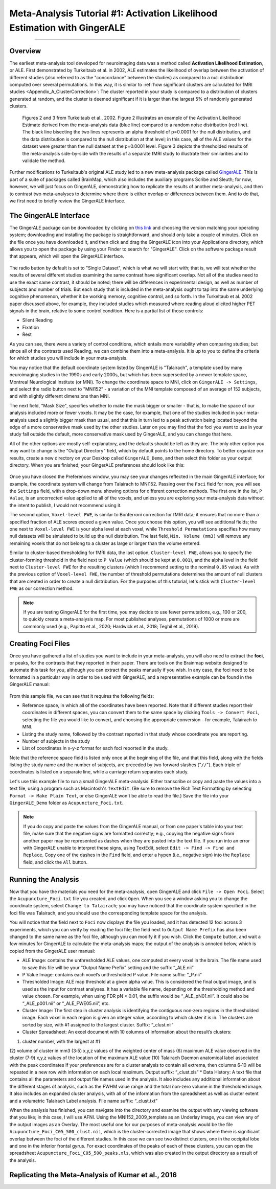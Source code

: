 .. _MetaAnalysis_01_GingerALE:

==========================================================================
Meta-Analysis Tutorial #1: Activation Likelihood Estimation with GingerALE
==========================================================================

---------------

Overview
********

The earliest meta-analysis tool developed for neuroimaging data was a method called **Activation Likelihood Estimation**, or ALE. First demonstrated by Turkeltaub et al. in 2002, ALE estimates the likelihood of overlap between the activation of different studies (also referred to as the "concordance" between the studies) as compared to a null distribution computed over several permutations. In this way, it is similar to :ref:`how significant clusters are calculated for fMRI studies <Appendix_A_ClusterCorrection>`: The cluster reported in your study is compared to a distribution of clusters generated at random, and the cluster is deemed significant if it is larger than the largest 5% of randomly generated clusters.

.. figure:: GingerALE_01_Turkeltaub.png

  Figures 2 and 3 from Turkeltaub et al., 2002. Figure 2 illustrates an example of the Activation Likelihood Estimate derived from the meta-analysis data (blue line) compared to a random noise distribution (red line). The black line bisecting the two lines represents an alpha threshold of p=0.0001 for the null distribution, and the data distribution is compared to the null distribution at that level; in this case, all of the ALE values for the dataset were greater than the null dataset at the p=0.0001 level. Figure 3 depicts the thresholded results of the meta-analysis side-by-side with the results of a separate fMRI study to illustrate their similarities and to validate the method.

Further modifications to Turkeltaub's original ALE study led to a new meta-analysis package called `GingerALE <https://www.brainmap.org/ale/>`__. This is part of a suite of packages called BrainMap, which also includes the auxiliary programs Scribe and Sleuth; for now, however, we will just focus on GingerALE, demonstrating how to replicate the results of another meta-analysis, and then to contrast two meta-analyses to determine where there is either overlap or differences between them. And to do that, we first need to briefly review the GingerALE Interface.


The GingerALE Interface
***********************

The GingerALE package can be downloaded by clicking on `this link <https://www.brainmap.org/ale/>`__ and choosing the version matching your operating system; downloading and installing the package is straightforward, and should only take a couple of minutes. Click on the file once you have downloaded it, and then click and drag the GingerALE icon into your Applications directory, which allows you to open the package by using your Finder to search for "GingerALE". Click on the software package result that appears, which will open the GingerALE interface.

.. figure:: GingerALE_01_Interface.png

The radio button by default is set to "Single Dataset", which is what we will start with; that is, we will test whether the results of several different studies examining the same contrast have significant overlap. Not all of the studies need to use the exact same contrast, it should be noted; there will be differences in experimental design, as well as number of subjects and number of trials. But each study that is included in the meta-analysis ought to tap into the same underlying cognitive phenomenon, whether it be working memory, cognitive control, and so forth. In the Turkeltaub et al. 2002 paper discussed above, for example, they included studies which measured where reading aloud elicited higher PET signals in the brain, relative to some control condition. Here is a partial list of those controls:

* Silent Reading
* Fixation
* Rest

As you can see, there were a variety of control conditions, which entails more variability when comparing studies; but since all of the contrasts used Reading, we can combine them into a meta-analysis. It is up to you to define the criteria for which studies you will include in your meta-analysis.

You may notice that the default coordinate system listed by GingerALE is "Talairach", a template used by many neuroimaging studies in the 1990s and early 2000s, but which has been superseded by a newer template space, Montreal Neurological Institute (or MNI). To change the coordinate space to MNI, click on ``GingerALE -> Settings``, and select the radio button next to "MNI152" - a variation of the MNI template composed of an average of 152 subjects, and with slightly different dimensions than MNI.

The next field, "Mask Size", specifies whether to make the mask bigger or smaller - that is, to make the space of our analysis included more or fewer voxels. It may be the case, for example, that one of the studies included in your meta-analysis used a slightly bigger mask than usual, and that this in turn led to a peak activation being located beyond the edge of a more conservative mask used by the other studies. Later on you may find that the foci you want to use in your study fall outside the default, more conservative mask used by GingerALE, and you can change that here.

All of the other options are mostly self-explanatory, and the defaults should be left as they are. The only other option you may want to change is the "Output Directory" field, which by default points to the home directory. To better organize our results, create a new directory on your Desktop called ``GingerALE_Demo``, and then select this folder as your output directory. When you are finished, your GingerALE preferences should look like this:

.. figure:: GingerALE_01_Preferences.png

Once you have closed the Preferences window, you may see your changes reflected in the main GingerALE interface; for example, the coordinate system will change from Talairach to MNI152. Passing over the ``Foci`` field for now, you will see the ``Settings`` field, with a drop-down menu showing options for different correction methods. The first one in the list, ``P Value``, is an uncorrected value applied to all of the voxels, and unless you are exploring your meta-analysis data without the intent to publish, I would not recommend using it. 

The second option, ``Voxel-level FWE``, is similar to Bonferroni correction for fMRI data; it ensures that no more than a specified fraction of ALE scores exceed a given value. Once you choose this option, you will see additional fields; the one next to ``Voxel-level FWE`` is your alpha level at each voxel, while ``Threshold Permutations`` specifies how many null datasets will be simulated to build up the null distribution. The last field, ``Min. Volume (mm3)`` will remove any remaining voxels that do not belong to a cluster as large or larger than the volume entered.

Similar to cluster-based thresholding for fMRI data, the last option, ``Cluster-level FWE``, allows you to specify the cluster-forming threshold in the field next to ``P Value`` (which should be kept at ``0.001``), and the alpha level in the field next to ``Cluster-level FWE`` for the resulting clusters (which I recommend setting to the nominal ``0.05`` value). As with the previous option of ``Voxel-level FWE``, the number of threshold permutations determines the amount of null clusters that are created in order to create a null distribution. For the purposes of this tutorial, let's stick with ``Cluster-level FWE`` as our correction method.

.. figure:: GingerALE_01_Correction.png

.. note::

  If you are testing GingerALE for the first time, you may decide to use fewer permutations, e.g., 100 or 200, to quickly create a meta-analysis map. For most published analyses, permutations of 1000 or more are commonly used (e.g., Papitto et al., 2020; Hardwick et al., 2018; Teghil et al., 2019).

Creating Foci Files
*******************

Once you have gathered a list of studies you want to include in your meta-analysis, you will also need to extract the **foci**, or peaks, for the contrasts that they reported in their paper. There are tools on the Brainmap website designed to automate this task for you, although you can extract the peaks manually if you wish. In any case, the foci need to be formatted in a particular way in order to be used with GingerALE, and a representative example can be found in the GingerALE manual:

.. figure:: GingerALE_01_Foci_Example.png

From this sample file, we can see that it requires the following fields:

* Reference space, in which all of the coordinates have been reported. Note that if different studies report their coordinates in different spaces, you can convert them to the same space by clicking ``Tools -> Convert Foci``, selecting the file you would like to convert, and choosing the appropriate conversion - for example, Talairach to MNI.
* Listing the study name, followed by the contrast reported in that study whose coordinate you are reporting.
* Number of subjects in the study
* List of coordinates in x-y-z format for each foci reported in the study.

Note that the reference space field is listed only once at the beginning of the file, and that this field, along with the fields listing the study name and the number of subjects, are preceded by two forward slashes ("``//``"). Each triple of coordinates is listed on a separate line, while a carriage return separates each study.

Let's use this example file to run a small GingerALE meta-analysis. Either transcribe or copy and paste the values into a text file, using a program such as Macintosh's ``TextEdit``. (Be sure to remove the Rich Text Formatting by selecting ``Format -> Make Plain Text``, or else GingerALE won't be able to read the file.) Save the file into your ``GingerALE_Demo`` folder as ``Acupuncture_Foci.txt``.

.. note::

  If you do copy and paste the values from the GingerALE manual, or from one paper's table into your text file, make sure that the negative signs are formatted correctly; e.g., copying the negative signs from another paper may be represented as dashes when they are pasted into the text file. If you run into an error with GingerALE unable to interpret these signs, using TextEdit, select ``Edit -> Find -> Find and Replace``. Copy one of the dashes in the ``Find`` field, and enter a hypen (i.e., negative sign) into the ``Replace`` field, and click the ``All`` button.

Running the Analysis
********************

Now that you have the materials you need for the meta-analysis, open GingerALE and click ``File -> Open Foci``. Select the ``Acupuncture_Foci.txt`` file you created, and click ``Open``. When you see a window asking you to change the coordinate system, select ``Change to Talairach``; you may have noticed that the coordinate system specified in the foci file was Talairach, and you should use the corresponding template space for the analysis.

You will notice that the field next to ``Foci`` now displays the file you loaded, and it has detected 12 foci across 3 experiments, which you can verify by reading the foci file; the field next to ``Output Name Prefix`` has also been changed to the same name as the foci file, although you can modify it if you wish. Click the ``Compute`` button, and wait a few minutes for GingerALE to calculate the meta-analysis maps; the output of the analysis is annoted below, which is copied from the GingerALE user manual:

* ALE Image: contains the unthresholded ALE values, one computed at every voxel in the brain. The file name used to save this file will be your “Output Name Prefix” setting and the suffix “_ALE.nii”
* P Value Image: contains each voxel’s unthresholded P value. File name suffix: “_P.nii”
* Thresholded Image: ALE map threshold at a given alpha value. This is considered the final output image, and is used as the input for contrast analyses. It has a variable file name, depending on the thresholding method and value chosen. For example, when using FDR pN < 0.01, the suffix would be “_ALE_pN01.nii”. It could also be “_ALE_p001.nii” or “_ALE_FWE05.nii”, etc.
* Cluster Image: The first step in cluster analysis is identifying the contiguous non‐zero regions in the thresholded image. Each voxel in each region is given an integer value, according to which cluster it is in. The clusters are sorted by size, with #1 assigned to the largest cluster. Suffix: “_clust.nii”
* Cluster Spreadsheet: An excel document with 10 columns of information about the result’s clusters:
(1) cluster number, with the largest at #1
(2) volume of cluster in mm3
(3‐5) x,y,z values of the weighted center of mass
(6) maximum ALE value observed in the cluster
(7‐9) x,y,z values of the location of the maximum ALE value
(10) Talairach Daemon anatomical label associated with the peak coordinates
If your preferences are for a cluster analysis to contain all extrema, then columns 6‐10 will be repeated in a new row with information on each local maximum. Output suffix: “_clust.xls”
* Data History: A text file that contains all the parameters and output file names used in the analysis. It also includes any additional information about the different stages of analysis, such as the FWHM value range and the total non‐zero volume in the thresholded image. It also includes an expanded cluster analysis, with all of the information from the spreadsheet as well as cluster extent and a volumetric Talairach Label analysis. File name suffix: “_clust.txt”

When the analysis has finished, you can navigate into the directory and examine the output with any viewing software that you like; in this case, I will use AFNI. Using the MNI152_2009_template as an Underlay image, you can view any of the output images as an Overlay. The most useful one for our purposes of meta-analysis would be the file ``Acupuncture_Foci_C05_500_clust.nii``, which is the cluster-corrected image that shows where there is significant overlap between the foci of the different studies. In this case we can see two distinct clusters, one in the occipital lobe and one in the inferior frontal gyrus. For exact coordinates of the peaks of each of these clusters, you can open the spreadsheet ``Acupuncture_Foci_C05_500_peaks.xls``, which was also created in the output directory as a result of the analysis.

.. figure:: GingerALE_01_ViewingResults.png

Replicating the Meta-Analysis of Kumar et al., 2016
***************************************************


